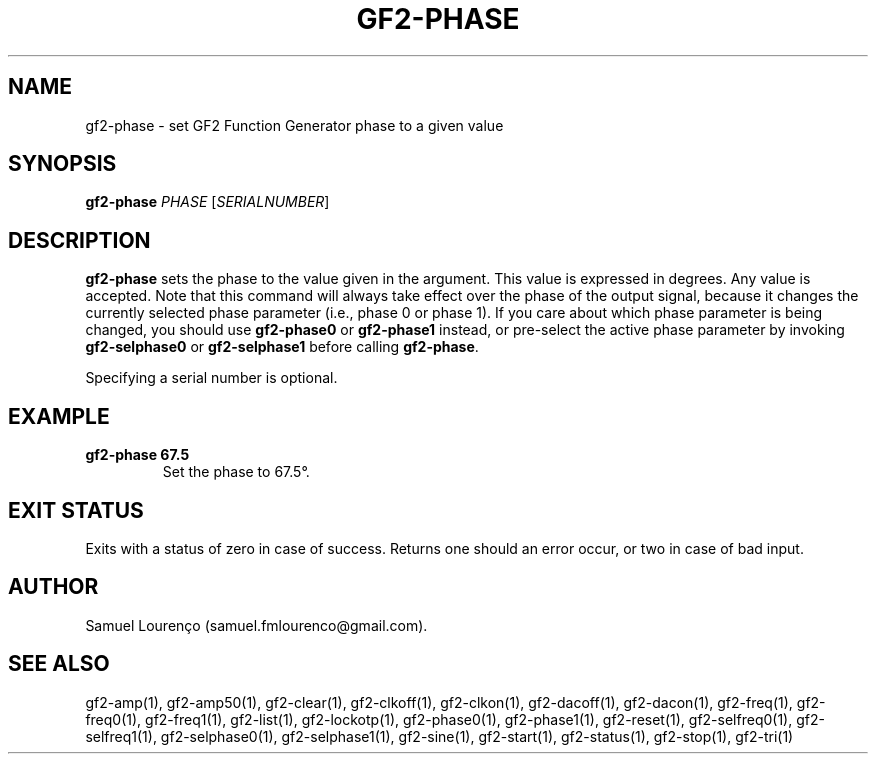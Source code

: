 .TH GF2-PHASE 1
.SH NAME
gf2-phase \- set GF2 Function Generator phase to a given value
.SH SYNOPSIS
.B gf2-phase
.I PHASE
.RI [ SERIALNUMBER ]
.SH DESCRIPTION
.B gf2-phase
sets the phase to the value given in the argument. This value is expressed in
degrees. Any value is accepted. Note that this command will always take effect
over the phase of the output signal, because it changes the currently selected
phase parameter (i.e., phase 0 or phase 1). If you care about which phase
parameter is being changed, you should use
.B gf2-phase0
or
.B gf2-phase1
instead, or pre-select the active phase parameter by invoking
.B gf2-selphase0
or
.B gf2-selphase1
before calling
.BR gf2-phase .

Specifying a serial number is optional.
.SH EXAMPLE
.TP
.B gf2-phase 67.5
Set the phase to 67.5°.
.SH "EXIT STATUS"
Exits with a status of zero in case of success. Returns one should an error
occur, or two in case of bad input.
.SH AUTHOR
Samuel Lourenço (samuel.fmlourenco@gmail.com).
.SH "SEE ALSO"
gf2-amp(1), gf2-amp50(1), gf2-clear(1), gf2-clkoff(1), gf2-clkon(1),
gf2-dacoff(1), gf2-dacon(1), gf2-freq(1), gf2-freq0(1), gf2-freq1(1),
gf2-list(1), gf2-lockotp(1), gf2-phase0(1), gf2-phase1(1), gf2-reset(1),
gf2-selfreq0(1), gf2-selfreq1(1), gf2-selphase0(1), gf2-selphase1(1),
gf2-sine(1), gf2-start(1), gf2-status(1), gf2-stop(1), gf2-tri(1)
